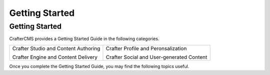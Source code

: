 ===============
Getting Started
===============

.. _getting-started:

Getting Started
---------------

.. todo:: Write Getting Started Section

CrafterCMS provides a Getting Started Guide in the
following categories.

.. list-table::
   :class: index-table

   * - Crafter Studio and Content Authoring

       Crafter Engine and Content Delivery

     - Crafter Profile and Peronsalization

       Crafter Social and User-generated Content

Once you complete the Getting Started Guide, you may find the following topics
useful.
